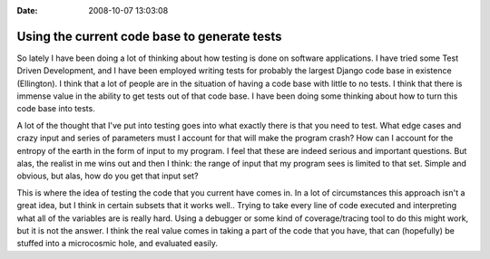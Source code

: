 :Date: 2008-10-07 13:03:08

Using the current code base to generate tests
=============================================

So lately I have been doing a lot of thinking about how testing is
done on software applications. I have tried some Test Driven
Development, and I have been employed writing tests for probably
the largest Django code base in existence (Ellington). I think that
a lot of people are in the situation of having a code base with
little to no tests. I think that there is immense value in the
ability to get tests out of that code base. I have been doing some
thinking about how to turn this code base into tests.

A lot of the thought that I've put into testing goes into what
exactly there is that you need to test. What edge cases and crazy
input and series of parameters must I account for that will make
the program crash? How can I account for the entropy of the earth
in the form of input to my program. I feel that these are indeed
serious and important questions. But alas, the realist in me wins
out and then I think: the range of input that my program sees is
limited to that set. Simple and obvious, but alas, how do you get
that input set?

This is where the idea of testing the code that you current have
comes in. In a lot of circumstances this approach isn't a great
idea, but I think in certain subsets that it works well.. Trying to
take every line of code executed and interpreting what all of the
variables are is really hard. Using a debugger or some kind of
coverage/tracing tool to do this might work, but it is not the
answer. I think the real value comes in taking a part of the code
that you have, that can (hopefully) be stuffed into a microcosmic
hole, and evaluated easily.



